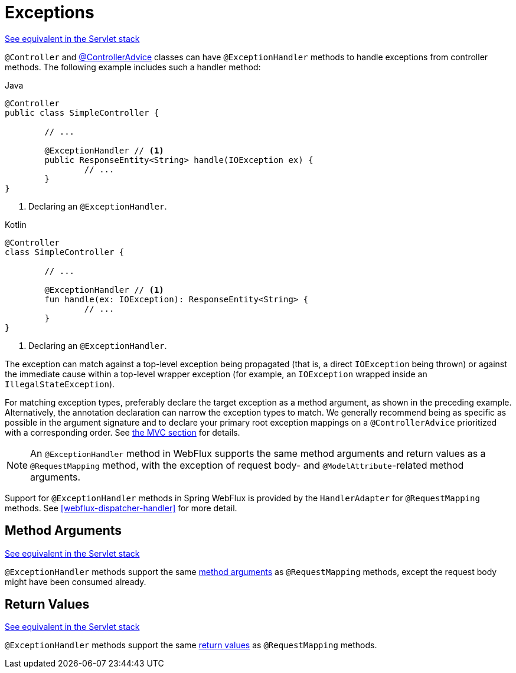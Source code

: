 [[webflux-ann-controller-exceptions]]
= Exceptions

[.small]#<<web.adoc#mvc-ann-exceptionhandler, See equivalent in the Servlet stack>>#

`@Controller` and <<webflux-ann-controller-advice, @ControllerAdvice>> classes can have
`@ExceptionHandler` methods to handle exceptions from controller methods. The following
example includes such a handler method:

[source,java,indent=0,subs="verbatim,quotes",role="primary"]
.Java
----
	@Controller
	public class SimpleController {

		// ...

		@ExceptionHandler // <1>
		public ResponseEntity<String> handle(IOException ex) {
			// ...
		}
	}
----
<1> Declaring an `@ExceptionHandler`.

[source,kotlin,indent=0,subs="verbatim,quotes",role="secondary"]
.Kotlin
----
	@Controller
	class SimpleController {

		// ...

		@ExceptionHandler // <1>
		fun handle(ex: IOException): ResponseEntity<String> {
			// ...
		}
	}
----
<1> Declaring an `@ExceptionHandler`.


The exception can match against a top-level exception being propagated (that is, a direct
`IOException` being thrown) or against the immediate cause within a top-level wrapper
exception (for example, an `IOException` wrapped inside an `IllegalStateException`).

For matching exception types, preferably declare the target exception as a method argument,
as shown in the preceding example. Alternatively, the annotation declaration can narrow the
exception types to match. We generally recommend being as specific as possible in the
argument signature and to declare your primary root exception mappings on a
`@ControllerAdvice` prioritized with a corresponding order.
See <<web.adoc#mvc-ann-exceptionhandler, the MVC section>> for details.

NOTE: An `@ExceptionHandler` method in WebFlux supports the same method arguments and
return values as a `@RequestMapping` method, with the exception of request body-
and `@ModelAttribute`-related method arguments.

Support for `@ExceptionHandler` methods in Spring WebFlux is provided by the
`HandlerAdapter` for `@RequestMapping` methods. See <<webflux-dispatcher-handler>>
for more detail.



[[webflux-ann-exceptionhandler-args]]
== Method Arguments
[.small]#<<web.adoc#mvc-ann-exceptionhandler-args, See equivalent in the Servlet stack>>#

`@ExceptionHandler` methods support the same <<webflux-ann-arguments,method arguments>>
as `@RequestMapping` methods, except the request body might have been consumed already.



[[webflux-ann-exceptionhandler-return-values]]
== Return Values
[.small]#<<web.adoc#mvc-ann-exceptionhandler-return-values, See equivalent in the Servlet stack>>#

`@ExceptionHandler` methods support the same <<webflux-ann-return-types,return values>>
as `@RequestMapping` methods.



